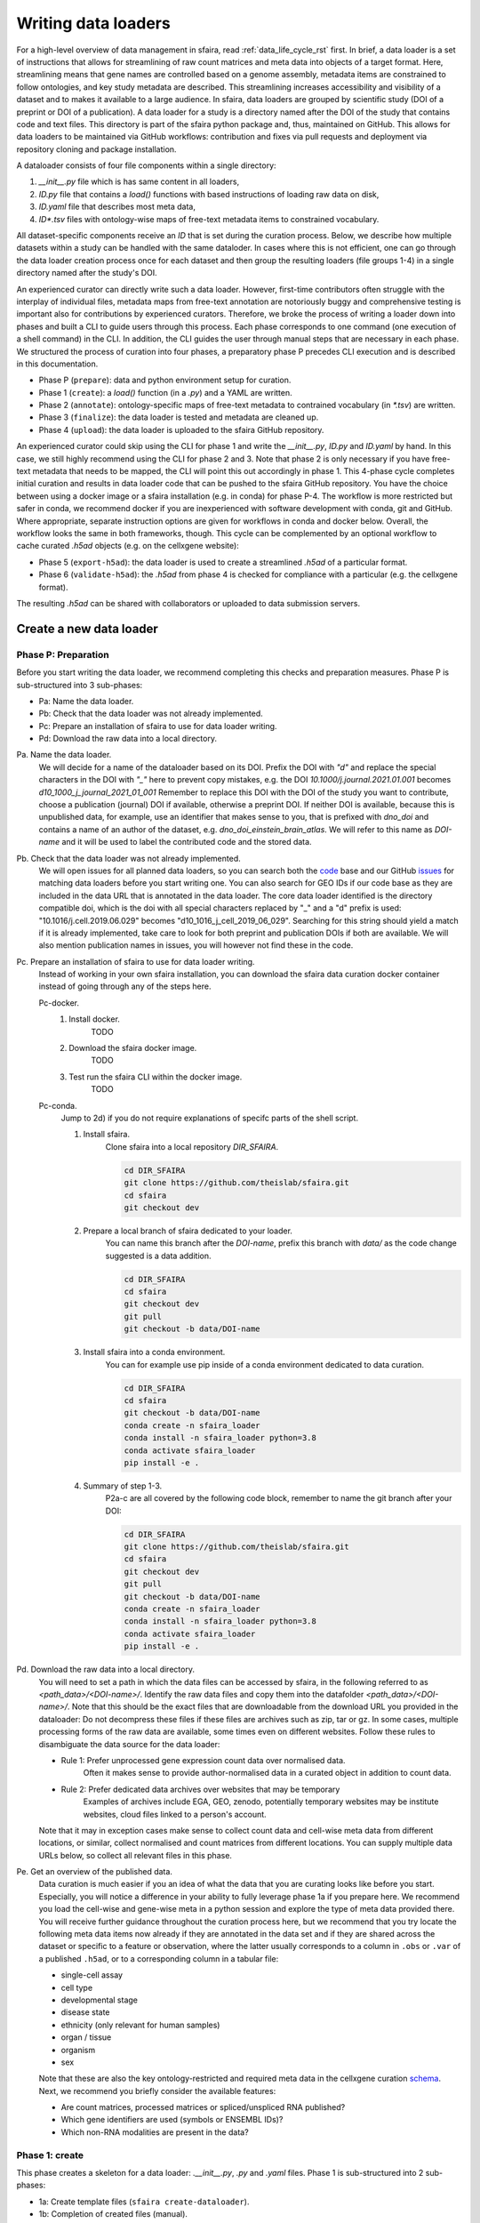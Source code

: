 .. _adding_data_rst:

Writing data loaders
=====================

For a high-level overview of data management in sfaira, read :ref:`data_life_cycle_rst` first.
In brief, a data loader is a set of instructions that allows for streamlining of raw count matrices
and meta data into objects of a target format.
Here, streamlining means that gene names are controlled based on a genome assembly,
metadata items are constrained to follow ontologies,
and key study metadata are described.
This streamlining increases accessibility and visibility of a dataset and to makes it available to a large audience.
In sfaira, data loaders are grouped by scientific study (DOI of a preprint or DOI of a publication).
A data loader for a study is a directory named after the DOI of the study that contains code and text files.
This directory is part of the sfaira python package and, thus, maintained on GitHub.
This allows for data loaders to be maintained via GitHub workflows: contribution and fixes via pull requests and
deployment via repository cloning and package installation.

A dataloader consists of four file components within a single directory:

1. `__init__.py` file which is has same content in all loaders,
2. `ID.py` file that contains a `load()` functions with based instructions of loading raw data on disk,
3. `ID.yaml` file that describes most meta data,
4. `ID*.tsv` files with ontology-wise maps of free-text metadata items to constrained vocabulary.

All dataset-specific components receive an `ID` that is set during the curation process.
Below, we describe how multiple datasets within a study can be handled with the same dataloder.
In cases where this is not efficient, one can go through the data loader creation process once for each dataset
and then group the resulting loaders (file groups 1-4) in a single directory named after the study's DOI.

An experienced curator can directly write such a data loader.
However, first-time contributors often struggle with the interplay of individual files,
metadata maps from free-text annotation are notoriously buggy
and comprehensive testing is important also for contributions by experienced curators.
Therefore, we broke the process of writing a loader down into phases
and built a CLI to guide users through this process.
Each phase corresponds to one command (one execution of a shell command) in the CLI.
In addition, the CLI guides the user through manual steps that are necessary in each phase.
We structured the process of curation into four phases,
a preparatory phase P precedes CLI execution and is described in this documentation.

- Phase P (``prepare``): data and python environment setup for curation.
- Phase 1 (``create``): a `load()` function (in a `.py`) and a YAML are written.
- Phase 2 (``annotate``): ontology-specific maps of free-text metadata to contrained vocabulary (in `*.tsv`) are written.
- Phase 3 (``finalize``): the data loader is tested and metadata are cleaned up.
- Phase 4 (``upload``): the data loader is uploaded to the sfaira GitHub repository.

An experienced curator could skip using the CLI for phase 1 and write the `__init__.py`, `ID.py` and `ID.yaml` by hand.
In this case, we still highly recommend using the CLI for phase 2 and 3.
Note that phase 2 is only necessary if you have free-text metadata that needs to be mapped,
the CLI will point this out accordingly in phase 1.
This 4-phase cycle completes initial curation and results in data loader code that can be pushed to the sfaira
GitHub repository.
You have the choice between using a docker image or a sfaira installation (e.g. in conda) for phase P-4.
The workflow is more restricted but safer in conda, we recommend docker if you are inexperienced with software
development with conda, git and GitHub.
Where appropriate, separate instruction options are given for workflows in conda and docker below.
Overall, the workflow looks the same in both frameworks, though.
This cycle can be complemented by an optional workflow to cache curated `.h5ad` objects (e.g. on the cellxgene website):

- Phase 5 (``export-h5ad``): the data loader is used to create a streamlined `.h5ad` of a particular format.
- Phase 6 (``validate-h5ad``): the `.h5ad` from phase 4 is checked for compliance with a particular (e.g. the cellxgene format).

The resulting `.h5ad` can be shared with collaborators or uploaded to data submission servers.

Create a new data loader
-------------------------

Phase P: Preparation
~~~~~~~~~~~~~~~~~~~~~

Before you start writing the data loader, we recommend completing this checks and preparation measures.
Phase P is sub-structured into 3 sub-phases:

* Pa: Name the data loader.
* Pb: Check that the data loader was not already implemented.
* Pc: Prepare an installation of sfaira to use for data loader writing.
* Pd: Download the raw data into a local directory.

Pa. Name the data loader.
    We will decide for a  name of the dataloader based on its DOI.
    Prefix the DOI with `"d"` and replace the special characters in the DOI with `"_"` here to prevent copy mistakes,
    e.g. the DOI `10.1000/j.journal.2021.01.001` becomes `d10_1000_j_journal_2021_01_001`
    Remember to replace this DOI with the DOI of the study you want to contribute, choose a publication (journal)
    DOI if available, otherwise a preprint DOI.
    If neither DOI is available, because this is unpublished data, for example, use an identifier that makes sense to
    you, that is prefixed with `dno_doi` and contains a name of an author of the dataset, e.g.
    `dno_doi_einstein_brain_atlas`.
    We will refer to this name as `DOI-name` and it will be used to label the contributed code and the stored data.

Pb. Check that the data loader was not already implemented.
    We will open issues for all planned data loaders, so you can search both the code_ base and our GitHub issues_ for
    matching data loaders before you start writing one.
    You can also search for GEO IDs if our code base as they are included in the data URL that is annotated in the data
    loader.
    The core data loader identified is the directory compatible doi,
    which is the doi with all special characters replaced by "_" and a "d" prefix is used:
    "10.1016/j.cell.2019.06.029" becomes "d10_1016_j_cell_2019_06_029".
    Searching for this string should yield a match if it is already implemented, take care to look for both
    preprint and publication DOIs if both are available.
    We will also mention publication names in issues, you will however not find these in the code.

Pc. Prepare an installation of sfaira to use for data loader writing.
    Instead of working in your own sfaira installation, you can download the sfaira data curation docker container
    instead of going through any of the steps here.

    Pc-docker.
        1. Install docker.
            TODO
        2. Download the sfaira docker image.
            TODO
        3. Test run the sfaira CLI within the docker image.
            TODO
    Pc-conda.
        Jump to 2d) if you do not require explanations of specifc parts of the shell script.

        1. Install sfaira.
            Clone sfaira into a local repository `DIR_SFAIRA`.

            .. code-block::

                cd DIR_SFAIRA
                git clone https://github.com/theislab/sfaira.git
                cd sfaira
                git checkout dev
            ..
        2. Prepare a local branch of sfaira dedicated to your loader.
            You can name this branch after the `DOI-name`, prefix this branch with `data/` as the code change suggested
            is a data addition.

            .. code-block::

                cd DIR_SFAIRA
                cd sfaira
                git checkout dev
                git pull
                git checkout -b data/DOI-name
            ..
        3. Install sfaira into a conda environment.
            You can for example use pip inside of a conda environment dedicated to data curation.

            .. code-block::

                cd DIR_SFAIRA
                cd sfaira
                git checkout -b data/DOI-name
                conda create -n sfaira_loader
                conda install -n sfaira_loader python=3.8
                conda activate sfaira_loader
                pip install -e .
            ..
        4. Summary of step 1-3.
            P2a-c are all covered by the following code block, remember to name the git branch after your DOI:

            .. code-block::

                cd DIR_SFAIRA
                git clone https://github.com/theislab/sfaira.git
                cd sfaira
                git checkout dev
                git pull
                git checkout -b data/DOI-name
                conda create -n sfaira_loader
                conda install -n sfaira_loader python=3.8
                conda activate sfaira_loader
                pip install -e .
            ..

Pd. Download the raw data into a local directory.
    You will need to set a path in which the data files can be accessed by sfaira, in the following referred to as
    `<path_data>/<DOI-name>/`.
    Identify the raw data files and copy them into the datafolder `<path_data>/<DOI-name>/`.
    Note that this should be the exact files that are downloadable from the download URL you provided in the dataloader:
    Do not decompress these files if these files are archives such as zip, tar or gz.
    In some cases, multiple processing forms of the raw data are available, some times even on different websites.
    Follow these rules to disambiguate the data source for the data loader:

    - Rule 1: Prefer unprocessed gene expression count data over normalised data.
        Often it makes sense to provide author-normalised data in a curated object in addition to count data.
    - Rule 2: Prefer dedicated data archives over websites that may be temporary
        Examples of archives include EGA, GEO, zenodo, potentially temporary websites may be institute websites,
        cloud files linked to a person's account.

    Note that it may in exception cases make sense to collect count data and cell-wise meta data from different
    locations, or similar, collect normalised and count matrices from different locations.
    You can supply multiple data URLs below, so collect all relevant files in this phase.

Pe. Get an overview of the published data.
    Data curation is much easier if you an idea of what the data that you are curating looks like before you start.
    Especially, you will notice a difference in your ability to fully leverage phase 1a if you prepare here.
    We recommend you load the cell-wise and gene-wise meta in a python session
    and explore the type of meta data provided there.
    You will receive further guidance throughout the curation process here,
    but we recommend that you try locate the following meta data items now already if they are annotated in the data set
    and if they are shared across the dataset or specific to a feature or observation,
    where the latter usually corresponds to a column in ``.obs`` or ``.var`` of a published ``.h5ad``,
    or to a corresponding column in a tabular file:

    - single-cell assay
    - cell type
    - developmental stage
    - disease state
    - ethnicity (only relevant for human samples)
    - organ / tissue
    - organism
    - sex

    Note that these are also the key ontology-restricted and required meta data in the cellxgene curation schema_.
    Next, we recommend you briefly consider the available features:

    - Are count matrices, processed matrices or spliced/unspliced RNA published?
    - Which gene identifiers are used (symbols or ENSEMBL IDs)?
    - Which non-RNA modalities are present in the data?

.. _code: https://github.com/theislab/sfaira/tree/dev/sfaira/data/dataloaders/loaders
.. _issues: https://github.com/theislab/sfaira/issues
.. _schema: https://github.com/chanzuckerberg/single-cell-curation/blob/main/schema/2.0.0/schema.md

Phase 1: create
~~~~~~~~~~~~~~~~

This phase creates a skeleton for a data loader: `.__init__.py`, `.py` and `.yaml` files.
Phase 1 is sub-structured into 2 sub-phases:

* 1a: Create template files (``sfaira create-dataloader``).
* 1b: Completion of created files (manual).


1a. Create template files.
    When creating a dataloader with ``sfaira create-dataloader`` dataloader specific attributes such as organ, organism
    and many more are prompted for.
    We provide a description of all meta data items at the bottom of this page,
    note that these metadata underly specific formattig and ontology constraints described below.
    If the requested information is not available simply hit enter to skip the entry.
    Note that some meta data items are always defined per data set, e.g. a DOI,
    whereas other meta data items may or may not be the same for all cells in a data set.
    For example, an entire organ may belong to one disease condition or one organ, or may consist of a pool of multiple
    samples that cover multiple values of the given metadata item.
    The questionaire and YAML are set up to guide you through finding the best fit.
    Note that annotating dataset-wide is preferable where possible as it results in briefer curation code.
    The CLI decides on an `ID` of this dataset within the loader that you are writing, this will be used to label
    all files associated with the current dataset.
    The CLI tells you how to continue from here, phase 1b) is always necessary, phase 2) is case-dependent and mistakes
    in naming the data folder in phase Pd) are flagged here.
    As indicated at appropriate places by the CLI, some meta data are ontology constrained.
    You should input symbols, ie. readable words and not IDs in these places.
    For example, the `.yaml` entry ``organ`` could be "lung", which is a symbol in the UBERON ontology,
    whereas ``organ_obs_key`` could be any string pointing to a column in the ``.obs`` in the ``anndata`` instance
    that is output by ``load()``, where the elements of the column are then mapped to UBERON terms in phase 2.

    1a-docker.
        .. code-block::

            sfaira create-dataloader
        ..
    1a-conda.
        In the following command, replace `DATA_DIR` with the path `<path_data>/` you used above.
        You can optionally supply `--path-loader` to `create-dataloader` to change the location of the created data loader
        to an arbitrary directory other than the internal collection of sfaira in `./sfaira/data/dataloaders/loaders/`.
        Note: Use the default location if you want to commit and push changes from this sfaira clone.

        .. code-block::

            sfaira create-dataloader --path-data DATA_DIR
        ..
1b. Manual completion of created files (manual).
    1. Correct the `.yaml` file.
        Correct errors in `<path_loader>/<DOI-name>/ID.yaml` file and add
        further attributes you may have forgotten in step 2.
        See :ref:`sec-multiple-files` for short-cuts if you have multiple data sets.
        This step is can be skipped if there are the `.yaml` is complete after phase 1a).
        Note on lists and dictionaries in the yaml file format:
        Some times, you need to write a list in yaml, e.g. because you have multiple data URLs.
        A list looks as follows:
        .. code-block::

                # Single URL:
                download_url_data: "URL1"
                # Two URLs:
                download_url_data:
                    - "URL1"
                    - "URL2"
        ..
        As suggested in this example, do not use lists of length 1.
        In contrast, you may need to map a specific ``sample_fns`` to a meta data in multi file loaders:
        .. code-block::

                sample_fns:
                    - "FN1"
                    - "FN2"
                [...]
                assay_sc:
                    FN1: 10x 3' v2
                    FN2: 10x 3' v3
        ..
        Take particular care with the usage of quotes and ":" when using maps as outlined in this example.
    2. Complete the load function.
        Complete the ``load()`` function in `<path_loader>/<DOI-name>/ID.py`.
        If you need to read compressed files directly from python, consider our guide :ref:`reading-compressed-files`.
        If you need to read R files directly from python, consider our guide :ref:`reading-r-files`.

Phase 2: annotate
~~~~~~~~~~~~~~~~~~~

This phase creates annotation map files: `.tsv`.
The metadata items that require annotation maps all non-empty entries that end on `*obs_key` under
`dataset_or_observation_wise` in the `.yaml` which are subject to an ontology :ref:`field-descriptions:`.
One file is created per such metadata `ITEM`, the corresponding file is `<path_loader>/<DOI-name>/<ID>_<ITEM>.tsv`
This means that a variable number of such files is created and dependending on the scenario, even no such files may
be necessary:
Phase 2 can be entirely skipped if no annotation maps are necessary, this is indicated by the CLI at the end of phase 1a.
Phase 2 is sub-structured into 2 sub-phases:

* 2a: Create metadata annotation files (``sfaira annotate-dataloader``).
* 2b: Completion of annotation (manual).

2a. Create metadata annotation files (``sfaira annotate-dataloader``).
    This creates `<path_loader>/<DOI-name>/ID*.tsv` files with meta data map suggestions for each meta data item that
    requires such maps.
    Note: You can identify the loader via ``--doi`` with the main DOI (ie. journal > preprint if both are defined)
    or with the DOI-based data loader name defined by sfaira,
    ie. ``<DOI-name>`` in ``<path_loader>/<DOI-name>``, which is either ``d10_*`` or ``dno_doi_*``.

    2a-docker.
        In the following command, replace `DOI` with the DOI of your data loader.

        .. code-block::

            sfaira annotate-dataloader --doi DOI
        ..
    2a-conda.
        In the following command, replace `DATA_DIR` with the path `<path_data>/` you used above and replace `DOI` with the
        DOI of your data loader.
        You can optionally supply `--path-loader` to `create-dataloader` if the data loader is not in the internal
        collection of sfaira in `./sfaira/data/dataloaders/loaders/`.

        .. code-block::

            sfaira annotate-dataloader --doi DOI --path_data DATA_DIR
        ..
2b. Completion of annotation (manual).
    Each `<path_loader>/<DOI-name>/ID*.tsv` file contains two columns with one row for each unique free-text meta data
    item, e.g. each cell type label.

    - The first column is labeled "source" and contains free-text identifiers.
    - The second column is labeled "target" and contains suggestions for matching the symbols from the corresponding ontology.

    The suggestions are based on multiple search criteria, mostly on similarity of the free-text token to tokes in the
    ontology.
    Suggested tokens are separated by ":" in the target column,
    for each token, the same number of suggestions is supplied.
    We use different search strategies on each token and separate the output by strategy by ":||:".
    You might notice that one strategy works well for a particular `ID*.tsv` and focus your attention on that group.
    It is now up to you to manually mitigate the suggestions in the "target" column of each `.tsv` file,
    for example in a text editor.
    Depending on the ontology and on the accuracy of the free-text annotation, these suggestions may be more or
    less helpful.
    The worst case is that you need to go to search engine of the ontology at hand for each entry to check for matches.
    The best case is that you know the ontology well enough to choose from the suggestions,
    assuming that the best match is in the suggestions.
    Reality lies somewhere in the middle of the two, do not be too conservative with looking items up online.
    We suggest to use the ontology search engine on the OLS_ web-interface for your manual queries.
    For each meta data item, the correspond ontology is listed in the detailed meta data description
    :ref:`field-descriptions`.
    Make sure to read our notes on cell type curation :ref:`celltype-annotation`.

    Note 1: If you compare these `ID*.tsv` to `tsv` files from published data loaders,
    you will notice that published ones contain a third column.
    This column is automatically added in phase 3 if the second column was correctly filled here.

    Note 2: The two columns in the `ID*.tsv` are separated by a tab-separator ("\\t"),
    make sure to not accidentally delete this token.
    If you accidentally replace it with `" "`, you will receive errors in phase 3, so do a visual check after finishing
    your work on each `ID*.tsv` file.

    Note 3: Perfect matches are filled wihtout further suggestions,
    you can often directly leave these rows as they are after a brief sanity check.

.. _OLS:https://www.ebi.ac.uk/ols/ontologies/cl

Phase 3: finalize
~~~~~~~~~~~~~~~~~~~~

3a. Clean and test data loader.
    This command will test data loading and will format the metadata maps in `ID*.tsv` files from phase 2b).
    If this command passes without further change requests, the data loader is finished and ready for phase 4.
    Note: You can identify the loader via ``--doi`` with the main DOI (ie. journal > preprint if both are defined)
    or with the DOI-based data loader name defined by sfaira,
    ie. ``<DOI-name>`` in ``<path_loader>/<DOI-name>``, which is either ``d10_*`` or ``dno_doi_*``.

    3a-docker.
        In the following command, replace `DOI` with the DOI of your data loader.

        .. code-block::

            sfaira finalize-dataloader --doi DOI
        ..
    3a-conda.
        In the following command, replace `DATA_DIR` with the path `<path_data>/` you used above and replace `DOI` with the
        DOI of your data loader.
        You can optionally supply `--path-loader` to `create-dataloader` if the data loader is not in the internal
        collection of sfaira in `./sfaira/data/dataloaders/loaders/`.
        Once this command passes, it will give you a message you can use in phase 4 to document this test on the pull
        request.

        .. code-block::

            sfaira finalize-dataloader --doi DOI --path_data DATA_DIR
        ..


Phase 4: publish
~~~~~~~~~~~~~~~~~

You will need to authenticate with GitHub during this phase.
You can push the code from with the sfaira docker with a single command or you can use `git` directly:

4a. Push data loader to the public sfaira repository.
    You will test the loader one last time, this test will not throw errors if you have not introduced changes since
    phase 3.
    Note: You can identify the loader via ``--doi`` with the main DOI (ie. journal > preprint if both are defined)
    or with the DOI-based data loader name defined by sfaira,
    ie. ``<DOI-name>`` in ``<path_loader>/<DOI-name>``, which is either ``d10_*`` or ``dno_doi_*``.

    4a-docker.
        If you are writing a data loader from within the sfaira data curation docker, you can run phase 4 with a single
        command.
        In the following command, replace `DOI` with the DOI of your data loader.

        .. code-block::

            sfaira test-dataloader --doi DOI
            sfaira publish-dataloader
        ..
    4a-git.
        You can contribute the data loader to public sfaira as code through a pull request.
        Note that you can also just keep the data loader in your local installation if you do not want to make it
        public.
        In the following command, replace `DATA_DIR` with the path `<path_data>/` you used above and replace `DOI` with
        the DOI of your data loader.
        If you have not modified any aspects of the data loader since phase 3, you can skip ``sfaira test-dataloader``
        below.
        Note: the CLI will ask you to copy a data loader testing summary into the pull request at the end of the output
        generated by ``finalize-dataloader``.

        .. code-block::

            sfaira test-dataloader --doi DOI --path_data DATA_DIR
            cd DIR_SFAIRA
            cd sfaira
            git add *
            git commit -m "Completed data loader."
            git push TODO put full line for branch creation here.
        ..

Phase 5: export-h5ad
~~~~~~~~~~~~~~~~~~~~~

Phase 5 and 6 are optional, see also introduction paragraphs on this documentation page.

5a. Export `.h5ads`'s.
    Write streamlined dataset(s) corresponding to data loader into (an) `.h5ad` file(s) according to a specific set of
    rules (a schema).
    Note: You can identify the loader via ``--doi`` with the main DOI (ie. journal > preprint if both are defined)
    or with the DOI-based data loader name defined by sfaira,
    ie. ``<DOI-name>`` in ``<path_loader>/<DOI-name>``, which is either ``d10_*`` or ``dno_doi_*``.

    .. code-block::

        sfaira export-h5ad --doi --schema --path-out --path_data [--path_loader]
    ..

Phase 6: validate-h5ad
~~~~~~~~~~~~~~~~~~~~~~~

Phase 5 and 6 are optional, see also introduction paragraphs on this documentation page.

6a. Validate format of `.h5ad` according to a specific set of rules (a schema).
    .. code-block::

        sfaira validate-h5ad --h5ad --schema
    ..



Advanced topics
----------------

.. _sec-multiple-files:
Loading multiple files of similar structure
~~~~~~~~~~~~~~~~~~~~~~~~~~~~~~~~~~~~~~~~~~~

Only one loader has to be written for each set of files that are similarly structured which belong to one DOI.
`sample_fns` in `dataset_structure` in the `.yaml` indicates the presence of these files.
The identifiers listed there do not have to be the full file names.
They are received by `load()`  as the argument `sample_fn` and can then be used in custom code in `load()` to load
the correct file.
This allows sharing code across these files in `load()`.
If these files share all meta data in the `.yaml`, you do not have to change anything else here.
If a some meta data items are file specific, you can further subdefine them under the keys in this `.yaml` via their
identifiers stated here.
In the following example, we show how this formalism can be used to identify one file declared as "A" as a healthy
lung sample and another file "B" as a healthy pancreas sample.

.. code-block:: python

    dataset_structure:
        dataset_index: 1
        sample_fns:
            - "A"
            - "B"
    dataset_wise:
        # ... part of yaml omitted ...
    dataset_or_observation_wise:
        # ... part of yaml omitted
        healthy: True
        healthy_obs_key:
        individual:
        individual_obs_key:
        organ:
            A: "lung"
            B: "pancreas"
        organ_obs_key:
        # part of yaml omitted ...
..

Note that not all meta data items have to subdefined into "A" and "B" but only the ones with differing values!
The corresponding `load` function would be:

.. code-block:: python

    def load(data_dir, sample_fn, fn=None) -> anndata.AnnData:
        # The following reads either my_file_A.h5ad or my_file_B.h5ad which correspond to A and B in the yaml.
        fn = os.path.join(data_dir, f"my_file_{sample_fn}.h5ad")
        adata = anndata.read(fn)
        return adata
..

.. _sec-meta-studies:
Loaders for meta studies or atlases
~~~~~~~~~~~~~~~~~~~~~~~~~~~~~~~~~~~~~

Meta studies are studies on published gene expression data.
Often, multiple previous studies are combined or meta data annotation is changed.
Data sets from such meta studies can be added to sfaira just as primary data can be added,
we ask for theses studies to be identified through the meta data attribute `primary_data`
to allow sfaira users to avoid duplicate cells in data universe partitions.

Let's consider an example case:
Study ``A`` published 2 data sets ``A1`` and ``A2``.
Study ``B`` published 1 data set ``B1``.
Data loaders for ``A`` and ``B`` can label as ``primary_data: True``.
Now, study ``C`` published 1 data set ``C1`` that consists of ``A2`` and ``B1``.
We can write a data loaders for ``C`` and label it as ``primary_data: False``.
Moreover, when conducting the study ``C``, we could even base our analyses directly on the data loaders of ``A2`` and
``B1`` to make the data analysis pipeline more reproducible.

.. _sec-celltype-annotation:
Curating cell type annotation
~~~~~~~~~~~~~~~~~~~~~~~~~~~~~~

Common challenges in cell type curation include the following:

1. An free-text label is used that is not well captured by the automated search.
    Often, these are abbreviations are synonyms that can be mapped to the ontology after looking these terms up online
    or in the manuscript corresponding to the data loader.
    Indeed, it is good practice to manually verify non-trivial cell type label maps with a quick contextualization in
    manuscript figures or text.
    As for all other ontology-constrained meta data, EBI OLS maintains a great interface to the ontology under CL_.
2. The free-text labels contain nested annotation.
    For example, a low-resolution cluster may be annotated as "T cell" in one data set, while other data sets within the
    same study have more specific T cell labels.
    Simply map each of these labels to their best fit ontology name, you do not need to mitigate differential
    granularity.
3. The free-text labels contain cellular phenotypes that map badly to the ontology.
    A common example would be "cycling cells".
    In some tissues, these phenotypes can be related to specific cell types through knowledge on the phenotypes of the
    cell types that occur in that tissue.
    If this is not possible or you do not know the tissue well enough,
    you can leave the cell type as "UNKNOWN" and future curators may improve this annotaiton.
    In cases such as "cycling T cell", you may just resort to the parent label "T cell" unless you have reason to
    believe that "cycling" identifies a specific T cell subset here.
4. The free-text labels are more fine-grained than the ontology.
    A common example would be the addition of marker gene expression to cell cluster labels that are grouped under the
    same ontology identifier.
    Some times, these marker genes can be mapped to a child node of the ontology identifier.
    However, often these indicate cell state variation or other, not fully attributed, variation and do not need to be
    accounted for in this cell type curation step.
    These are often among the hardest cell type curation problems, keep in mind that you want to find a reasonable
    translation of the existing curation, you may be limited by the ontology or by the data reported by the authors,
    so keep an eye on the overall effort that you spend on optimizing these label maps.
5. A new cell type in annotated in free-text but is not available in the ontology yet.
    This is most likely only a problem for a limited period of time in which the ontology works on adding this element.
    Chose the best match from the ontology and leave an issue on the sfaira GitHub describing the missing cell type.
    We can then later update this data loader once the ontology is updated.

Multi-modal data
~~~~~~~~~~~~~~~~~
Multi-modal can be represented in the sfaira curation schema,
here we briefly outline what modalities are supported and how they are accounted for.
You can use any combination of orthogonal meta data, e.g. organ and disease annotation, with multi-modal measurements.

- RNA:
    RNA is the standard modality in sfaira, unless otherwise specified, all information in this document is centered
    around RNA data.
- ATAC:
    We support scATAC-seq and joint scRNA+ATAC-seq (multiome) data.
    In both cases, the ATAC data is commonly represented as a UMI count matrix of the dimensions
    ``(observations x peaks)``.
    Here, peaks are defined by a peak calling algorithm as part of the read processing pipeline upstream of sfaira.
    Peak counts can be deposited in the core data matrices managed in sfaira.
    The corresponding feature meta data can be set such that they allow differentiation of RNA and peak features.
    These features are documented :ref:`dataset-or-feature-wise` and :ref:`feature-wise`.
- protein quantification through antibody quantification:
    We support CITE-seq and spatial molecular profiling assays with protein quantification read-outs.
    In these cases, the protein data can be represented as a gene expression matrix of the dimensions
    ``(observations x proteins)``.
    In the case of oligo-nucleotide-tagged antibody quantification, e.g. in CITE-seq, this can also be an UMI matrix.
    The corresponding feature meta data can be set such that they allow differentiation of RNA and protein features.
    These features are documented :ref:`dataset-or-feature-wise` and :ref:`feature-wise`.
- spatial:
    A couple of single-cell and spot-based assays have spatial coordinates associated with molecular profiles.
    We use relative coordinates of observations in a batch as ``(x, y, z)`` tuples to characterize the spatial
    information.
    Note that spatial proximity graphs and similar spatial analyses are down-stream analyses on these coordinates.
    This features are documented :ref:`feature-wise`.
- spliced, unspliced transcript and velocities:
    We support gene expression matrices on the level of spliced and unspliced transcript
    and the common processed format of a RNA velocity matrix.
    Note that the velocity matrix depends on the inference procedure.
    These matrices share ``.var`` annotation with the core RNA data matrix
    and can, therefore, be supplemented as further layeres in the ``AnnData`` object without further effort.
    This features is documented :ref:`data-matrices`.
- V(D)J in TCR and BCR reconstructions:
    V(D)J data is collected in parallel to RNA data in a couple of single-cell assays.
    We use key meta data defined by the AIRR_ consortium to characterize the reconstructed V(D)J genes,
    which are all direct outputs of V(D)J alignment pipelines and are are stored in ``.obs``.
    This features are documented :ref:`feature-wise`.

.. _sec-reading-compressed-files:
Reading compressed files
~~~~~~~~~~~~~~~~~~~~~~~~~

This is a collection of code snippets that can be used in tha ``load()`` function to read compressed download files.
See also the anndata_ and scanpy_ IO documentation.

- Read a .gz compressed .mtx (.mtx.gz):
    Note that this often occurs in cellranger output for which their is a scanpy load function that
    applies to data of the following structure ``./PREFIX_matrix.mtx.gz``, ``./PREFIX_barcodes.tsv.gz``, and
    ``./PREFIX_features.mtx.gz``. This can be read as:

.. code-block:: python

    import scanpy
    adata = scanpy.read_10x_mtx("./", prefix="PREFIX_")
..
- Read from within a .gz archive (.gz):
    Note: this requires temporary files, so avoid if read_function can read directly from .gz.

.. code-block:: python

    import gzip
    from tempfile import TemporaryDirectory
    import shutil
    # Insert the file type as a string here so that read_function recognizes the decompressed file:
    uncompressed_file_type = ""
    with TemporaryDirectory() as tmpdir:
        tmppth = tmpdir + f"/decompressed.{uncompressed_file_type}"
        with gzip.open(fn, "rb") as input_f, open(tmppth, "wb") as output_f:
            shutil.copyfileobj(input_f, output_f)
        x = read_function(tmppth)
..

- Read from within a .tar archive (.tar.gz):
    It is often useful to decompress the tar archive once manually to understand its internal directory structure.
    Let's assume you are interested in a file ``fn_target`` within a tar archive ``fn_tar``,
    i.e. after decompressing the tar the director is ``<fn_tar>/<fn_target>``.

.. code-block:: python

    import pandas
    import tarfile
    with tarfile.open(fn_tar) as tar:
        # Access files in archive with tar.extractfile(fn_target), e.g.
        tab = pandas.read_csv(tar.extractfile(sample_fn))
..

.. _anndata: https://anndata.readthedocs.io/en/latest/api.html#reading
.. _scanpy: https://scanpy.readthedocs.io/en/stable/api.html#reading

.. _sec-reading-r-files:
Reading R files
~~~~~~~~~~~~~~~~

Some studies deposit single-cell data in R language files, e.g. ``.rdata``, ``.Rds`` or Seurat objects.
These objects can be read with python functions in sfaira using anndata2ri and rpy2.
These modules allow you to run R code from within this python code:

.. code-block:: python

    def load(data_dir, **kwargs):
        import anndata2ri
        from rpy2.robjects import r

        fn = os.path.join(data_dir, "SOME_FILE.rdata")
        anndata2ri.activate()
        adata = r(
            f"library(Seurat)\n"
            f"load('{fn}')\n"
            f"new_obj = CreateSeuratObject(counts = tissue@raw.data)\n"
            f"new_obj@meta.data = tissue@meta.data\n"
            f"as.SingleCellExperiment(new_obj)\n"
        )
        return adata
..


Loading third party annotation
~~~~~~~~~~~~~~~~~~~~~~~~~~~~~~~

In some cases, the data set in question is already in the sfaira zoo but there is alternative (third party), cell-wise
annotation of the data.
This could be different cell type annotation for example.
The underlying data (count matrix and variable names) stay the same in these cases, and often, even some cell-wise
meta data are kept and only some are added or replaced.
Therefore, these cases do not require an additional `load()` function.
Instead, you can contribute `load_annotation_*()` functions into the `.py` file of the corresponding study.
You can chose an arbitrary suffix for the function but ideally one that identifies the source of this additional
annotation in a human readable manner at least to someone who is familiar with this data set.
Second you need to add this function into the dictionary `LOAD_ANNOTATION` in the `.py` file, with the suffix as a key.
If this dictionary does not exist yet, you need to add it into the `.py` file with this function as its sole entry.
Here an example of a `.py` file with additional annotation:

.. code-block:: python

    def load(data_dir, sample_fn, **kwargs):
        pass

    def load_annotation_meta_study_x(data_dir, sample_fn, **kwargs):
        # Read a tabular file indexed with the observation names used in the adata used in load().
        pass

    def load_annotation_meta_study_y(data_dir, sample_fn, **kwargs):
        # Read a tabular file indexed with the observation names used in the adata used in load().
        pass

    LOAD_ANNOTATION = {
        "meta_study_x": load_annotation_meta_study_x,
        "meta_study_y": load_annotation_meta_study_y,
    }

..

The table returned by `load_annotation_meta_study_x` needs to be indexed with the observation names used in `.adata`,
the object generated in `load()`.
If `load_annotation_meta_study_x` contains a subset of the observations defined in `load()`,
and this alternative annotation is chosen,
`.adata` is subsetted to these observations during loading.

You can also add functions in the `.py` file in the same DOI-based module in sfaira_extensions if you want to keep this
additional annotation private.
For this to work with a public data loader, you need nothing more than the `.py` file with this `load_annotation_*()`
function and the `LOAD_ANNOTATION` of these private functions in sfaira_extensions.

To access additional annotation during loading, use the setter functions `additional_annotation_key` on an instance of
either `Dataset`, `DatasetGroup` or `DatasetSuperGroup` to define data sets
for which you want to load additional annotation and which additional you want to load for these.
See also the docstrings of these functions for further details on how these can be set.

Required metadata
~~~~~~~~~~~~~~~~~~

The CLI will flag any required meta data that is missing.
Note that you can use the CLI under a specific schema,
e.g. the more lenient sfaira schema (default)
or the stricter cellxgene schema, by giving the arguent ``--schema cellxgene`` to ``finalize-dataloader`` or
``test-dataloader``.
Moreover, `.h5ad` files from phase 5 can be checked for match to a particular schema in phase 6.
In brief, the following meta data are required:

- ``dataset_structure``:
    - ``dataset_index``
    - ``sample_fns`` is required in multi-dataset loaders to define the number and identity of datasets.
- ``dataset_wise``:
    - ``author``
    - one DOI (i.e. either ``doi_journal`` or ``doi_preprint``)
    - ``download_url_data``
    - ``primary_data``
    - ``year``
- ``layers``:
    - ``layer_counts or layer_processed
- ``dataset_or_feature_wise``:
    - ``feature_type`` or ``feature_type_var_key``
- ``dataset_or_observation_wise``:
    Either the dataset-wide item or the corresponding ``_obs_key`` are required to submit a data loader to sfaira:

    - ``assay_sc``
    - ``organism``
    The following are encouraged in sfaira and required in the cellxgene schema:

    - ``assay_sc``
    - ``cell_type``
    - ``developmental_stage``
    - ``disease``
    - ``ethnicity``
    - ``organ``
    - ``organism``
    - ``sex``
- ``feature_wise``:
    None is required.
- ``feature_wise``:
    - ``feature_id_var_key`` or ``feature_symbol_var_key``
- ``meta``:
    - ``version``

.. _sec-field-descriptions:
Field descriptions
-------------------

We constrain meta data by ontologies where possible.
Meta data can either be dataset-wise, observation-wise or feature-wise.

.. _sec-dataset-structure:
Dataset structure
~~~~~~~~~~~~~~~~~~
Dataset structure meta data are in the section `dataset_structure` in the `.yaml` file.

- dataset_index [int]
    Numeric identifier of the first loader defined by this python file.
    Only relevant if multiple python files for one DOI generate loaders of the same name.
    In these cases, this numeric index can be used to distinguish them.
- sample_fns [list of strings]
    If there are multiple data files which can be covered by one `load()` function and `.yaml` file because they are
    structured similarly, these can identified here.
    See also section `Loading multiple files of similar structure`.
    You can simply hardcode a file name in the ``load()`` function and skip defining it here
    if you are writing a single file loader.

.. _sec-dataset-wise:
Dataset-wise
~~~~~~~~~~~~~
Dataset-wise meta data are in the section `dataset_wise` in the `.yaml` file.

- author [list of strings]
    List of author names of dataset (not of loader).
- doi [list of strings]
    DOIs associated with dataset.
    These can be preprints and journal publication DOIs.
- download_url_data [list of strings]
    Download links for data.
    Full URLs of all data files such as count matrices. Note that distinct observation-wise annotation files can be
    supplied in download_url_meta.
- download_url_meta [list of strings]
    Download links for observation-wise data.
    Full URLs of all observation-wise meta data files such as count matrices.
    This attribute is optional and not necessary ff observation-wise meta data is already in the files defined in
    `download_url_data`, e.g. often the case for .h5ad`.
- primary_data: If this is the first publication to report this gene expression data {True, False}.
    This is False if the study is a meta study that uses data that was previously published.
    This usually implies that one can also write a data loader for the data from the primary study.
    Usually, the data here contains new meta data or is combined with other data sets (e.g. in an "atlas"),
    Therefore, this data loader is different from a data laoder for the primary data.
    In sfaira, we maintain data loaders both for the corresponding primary and such meta data publications.
    See also the section on meta studies :ref:`meta-studies`.
- year: Year in which sample was first described [integer]
    Pre-print publication year.

.. _sec-data-matrices:
Data matrices
~~~~~~~~~~~~~~
A curated AnnData object may contain multiple data matrices:
raw and processed gene expression counts, or spliced and unspliced count data and velocity estimates, for example.
Minimally, you need to supply either of the matrices "counts" or "processed".
In the following, "*counts" refers to the INTEGER count of alignment events (e.g. transcripts for RNA).
In the following, "*processed" refers to any processing that modifies these counts, for example:
normalization, batch correction, ambient RNA correction.

- layer_counts: The total event counts per feature, e.g. UMIs that align to a gene. {'X', 'raw', or a .layers key}
- layer_processed: Processed complement of 'layer_counts'. {'X', 'raw', or a .layers key}
- layer_spliced_counts: The total spliced RNA counts per gene. {a .layers key}
- layer_spliced_processed: Processed complement of 'layer_spliced_counts'. {a .layers key}
- layer_unspliced_counts:  The total unspliced RNA counts per gene. {a .layers key}
- layer_unspliced_processed: Processed complement of 'layer_unspliced_counts'. {a .layers key}
- layer_velocity: The RNA velocity estimates per gene. {a .layers key}

.. _sec-dataset-or-feature-wise:
Dataset- or feature-wise
~~~~~~~~~~~~~~~~~~~~~~~~~~
These meta data may be defined across the entire dataset or per feature
and are in the section `dataset_or_feature_wise` in the `.yaml` file:
They can all be supplied as `NAME` or as `NAME_var_key`:
The former indicates that the entire data set has the value stated in the yaml.
The latter, `NAME_var_key`, indicates that there is a column in `adata.var` emitted by the `load()` function of the name
`NAME_var_key` which contains the annotation per feature for this meta data item.
Note that in both cases the value, or the column values, have to fulfill constraints imposed on the meta data item as

- feature_reference and feature_reference_var_key [string]
    The genome annotation release that was used to quantify the features presented here,
    e.g. "Homo_sapiens.GRCh38.105".
    You can find all ENSEMBL gtf files on the ensembl_ ftp server.
    Here, you ll find a summary of the gtf files by release, e.g. for 105_.
    You will find a list across organisms for this release, the target release name is the name of the gtf files that
    ends on ``.RELEASE.gtf.gz`` under the corresponding organism.
    For homo_sapiens_ and release 105, this yields the following reference name "Homo_sapiens.GRCh38.105".
- feature_type and feature_type_var_key {"rna", "protein", "peak"}
    The type of a feature:

    - "rna": gene expression quantification on the level of RNA
        e.g. from scRNA-seq or spatial RNA capture experiments
    - "protein": gene expression quantification on the level of proteins
        e.g. via antibody counts in CITE-seq or spatial protocols
    - "peak": chromatin accessibility by peak
        e.g. from scATAC-seq

.. _ensembl: http://ftp.ensembl.org/pub/
.. _105: http://ftp.ensembl.org/pub/release-105/gtf/
.. _homo_sapiens: http://ftp.ensembl.org/pub/release-105/gtf/homo_sapiens/

.. _sec-dataset-or-observation-wise:
Dataset- or observation-wise
~~~~~~~~~~~~~~~~~~~~~~~~~~~~~
These meta data may be defined across the entire dataset or per observation
and are in the section `dataset_or_observation_wise` in the `.yaml` file:
They can all be supplied as `NAME` or as `NAME_obs_key`:
The former indicates that the entire data set has the value stated in the yaml.
The latter, `NAME_obs_key`, indicates that there is a column in `adata.obs` emitted by the `load()` function of the name
`NAME_obs_key` which contains the annotation per observation for this meta data item.
Note that in both cases the value, or the column values, have to fulfill constraints imposed on the meta data item as
outlined below.

- assay_sc and assay_sc_obs_key [ontology term]
    The EFO_ label corresponding to single-cell assay of the sample.
    The corresponding subset of EFO_SUBSET_ is the set of child nodes of "single cell library construction"
    (EFO:0010183).
- assay_differentiation and assay_differentiation_obs_key [string]
    Try to provide a base differentiation protocol (eg. "Lancaster, 2014") as well as any amendments to the original
    protocol.
- assay_type_differentiation and assay_type_differentiation_obs_key {"guided", "unguided"}
    For cell-culture samples: Whether a guided (patterned) differentiation protocol was used in the experiment.
- bio_sample and bio_sample_obs_key [string]
    Column name in `adata.obs` emitted by the `load()` function which reflects biologically distinct samples, either
    different in condition or biological replicates, as a categorical variable.
    The values of this column are not constrained and can be arbitrary identifiers of observation groups.
    You can concatenate multiple columns to build more fine grained observation groupings by concatenating the column
    keys with `*` in this string, e.g. `patient*treatment` to get one `bio_sample` for each patient and treatment.
    Note that the notion of biologically distinct sample is slightly subjective, we allow this element to allow
    researchers to distinguish technical and biological replicates within one study for example.
    See also the meta data items `individual` and `tech_sample`.
- cell_line and cell_line_obs_key [ontology term]
    Cell line name from the cellosaurus_ cell line database.
- cell_type and cell_type_obs_key [ontology term]
    Cell type name from the Cell Ontology CL_ database.
    Note that sometimes, original (free-text) cell type annotation is provided at different granularities.
    We recommend choosing the most fine-grained annotation here so that future re-annotation of the cell types in this
    loader is easier.
    You may choose to compromise the potential for re-annotation of the data loader with the size of the mapping `.tsv`
    that is generated during annotation:
    This file has one row for free text label and may be undesirably large in some cases, which reduces accessibilty of
    the data loader code for future curators, thus presenting a trade-off.
    See also the section on cell type annotation :ref:`celltype-annotation`.
- developmental_stage and developmental_stage_obs_key [ontology term]
    Developmental stage (age) of individual sampled.
    Choose from HSAPDV_ for human
    or from MMUSDEV_ for mouse.
- disease and disease_obs_key [ontology term]
    Choose from MONDO_.
- ethnicity and ethnicity_obs_key [ontology term]
    Choose from HANCESTRO_.
- gm and gm_obs_key [string]
    Genetic modification. E.g. identify gene knock-outs or over-expression as a boolean indicator per cell or as
    guide RNA counts in approaches like CROP-seq or PERTURB-seq.
- individual and individual_obs_key [string]
    Column name in `adata.obs` emitted by the `load()` function which reflects the indvidual sampled as a categorical
    variable.
    The values of this column are not constrained and can be arbitrary identifiers of observation groups.
    You can concatenate multiple columns to build more fine grained observation groupings by concatenating the column
    keys with `*` in this string, e.g. `group1*group2` to get one `individual` for each group1 and group2 entry.
    Note that the notion of individuals is slightly mal-defined in some cases, we allow this element to allow
    researchers to distinguish sample groups that originate from biological material with distinct genotypes.
    See also the meta data items `individual` and `tech_sample`.
- organ and organ_obs_key [ontology term]
    The UBERON_ label of the sample.
    This meta data item ontology is for tissue or organ identifiers from UBERON.
- organism and organism_obs_key. [ontology term]
    The NCBItaxon_ label of the main organism sampled here.
    For a data matrix of an infection sample aligned against a human and virus joint reference genome,
    this would "Homo sapiens" as it is the "main organism" in this case.
    For example, "Homo sapiens" or "Mus musculus".
    See also the documentation of feature_reference to see which orgainsms are supported.
- primary_data [bool]
    Whether contains cells that were measured in this study (ie this is not a meta study on published data).
- sample_source and sample_source_obs_key. {"primary_tissue", "2d_culture", "3d_culture", "tumor"}
    Which cellular system the sample was derived from.
- sex and sex_obs_key. Sex of individual sampled. [ontology term]
    The PATO_ label corresponding to sex of the sample.
    The corresponding subset of PATO_SUBSET_ is the set of child nodes of "phenotypic sex" (PATO:0001894).
- source_doi and source_doi_obs_key [string]
    If this dataset is not primary data, you can supply the source of the analyzed data as a DOI per dataset or per cell
    in this meta data item.
    The value of this metadata item (or the entries in the corresponding ``.obs`` column) needs to be a DOI
- state_exact and state_exact_obs_key [string]
    Free text description of condition.
    If you give treatment concentrations, intervals or similar measurements use square brackets around the quantity
    and use units: `[1g]`
- tech_sample and tech_sample_obs_key [string]
    Column name in `adata.obs` emitted by the `load()` function which reflects technically distinct samples, either
    different in condition or technical replicates, as a categorical variable.
    Any data batch is a `tech_sample`.
    The values of this column are not constrained and can be arbitrary identifiers of observation groups.
    You can concatenate multiple columns to build more fine grained observation groupings by concatenating the column
    keys with `*` in this string, e.g. `patient*treatment*protocol` to get one `tech_sample` for each patient, treatment
    and measurement protocol.
    See also the meta data items `individual` and `tech_sample`.
- treatment and treatment_obs_key [string]
    Treatment of sample, e.g. compound names in stimulation experiments.

.. _sec-feature-wise:
Feature-wise
~~~~~~~~~~~~~
These meta data are always defined per feature and are in the section `feature_wise` in the `.yaml` file:

- feature_id_var_key [string]
    Name of the column in `adata.var` emitted by the `load()` which contains ENSEMBL gene IDs.
    This can also be "index" if the ENSEMBL gene names are in the index of the `adata.var` data frame.
    Note that you do not have to map IDs to a specific annotation release but can keep them in their original form.
    If available, IDs are preferred over symbols.
- feature_symbol_var_key [string]
    Name of the column in `adata.var` emitted by the `load()` which contains gene symbol:
    HGNC for human and MGI for mouse.
    This can also be "index" if the gene symbol are in the index of the `adata.var` data frame.
    Note that you do not have to map symbols to a specific annotation release but can keep them in their original form.

.. _sec-observation-wise:
Observation-wise
~~~~~~~~~~~~~~~~~
These meta data are always defined per observation and are in the section `observation_wise` in the `.yaml` file:

The following items are only relevant for spatially resolved data, e.g. spot transcriptomics or MERFISH:

- spatial_x_coord, spatial_y_coord, spatial_z_coord  [string]
    Spatial coordinates (numeric) of observations.
    Most commonly, the centre of a segment or of a spot is indicated here.
    For 2D data, a z-coordinate is not relevant and can be skipped.

The following items are only relevant for V(D)J reconstruction data, e.g. TCR or BCR sequencing in single cells.
These meta data items are described in the AIRR_ project, search the this link for the element in question without
the prefixed "vdj\_".
These 10 meta data items describe chains (or loci).
In accordance with the corresponding scirpy defaults_, we allow for up to two loci per cell.
In T cells, this correspond to two VJ loci (TRA) and two VDJ loci (TRB).
You can set the prefix of the column of each of the four loci below.
In total, these 10+4 meta data queries in sfaira describe 4*10 columns in ``.obs`` after ``.load()``.
Note that for this to work, you need to stick to the naming convention ``PREFIX_SUFFIX``.
We recommend that you use ``scirpy.io`` functions for reading the VDJ data in your ``load()``
to use the default meta data keys suggested by the CLI and to guarantee that this naming convention is obeyed.

- vdj_vj_1_obs_key_prefix
    Prefix of key of columns corresponding to first VJ gene.
- vdj_vj_2_obs_key_prefix
    Prefix of key of columns corresponding to second VJ gene.
- vdj_vdj_1_obs_key_prefix
    Prefix of key of columns corresponding to first VDJ gene.
- vdj_vdj_2_obs_key_prefix
    Prefix of key of columns corresponding to second VDJ gene.
- vdj_c_call_obs_key_suffix
    Suffix of key of columns corresponding to C gene.
- vdj_consensus_count_obs_key_suffix
    Suffix of key of columns corresponding to number of reads contributing to consensus.
- vdj_d_call_obs_key_suffix
    Suffix of key of columns corresponding to D gene.
- vdj_duplicate_count_obs_key_suffix
    Suffix of key of columns corresponding to number of duplicate UMIs.
- vdj_j_call_obs_key_suffix
    Suffix of key of columns corresponding to J gene.
- vdj_junction_obs_key_suffix
    Suffix of key of columns corresponding to junction nt sequence.
- vdj_junction_aa_obs_key_suffix
    Suffix of key of columns corresponding to junction aa sequence.
- vdj_locus_obs_key_suffix
    Suffix of key of columns corresponding to gene locus,
    i.e IGH, IGK, or IGL for BCR data and TRA, TRB, TRD, or TRG for TCR data.
- vdj_productive_obs_key_suffix
    Suffix of key of columns corresponding to locus productivity:
    whether the V(D)J gene is productive.
- vdj_v_call_obs_key_suffix
    Suffix of key of columns corresponding to V gene.

Meta
~~~~~
These meta data contain information about the curation process and schema:

- version: [string]
    Version identifier of meta data scheme.

.. _AIRR: https://docs.airr-community.org/en/latest/datarep/rearrangements.html
.. _cellosaurus: https://web.expasy.org/cellosaurus/
.. _CL: https://www.ebi.ac.uk/ols/ontologies/cl
.. _EFO: https://www.ebi.ac.uk/ols/ontologies/efo
.. _EFO_SUBSET: https://www.ebi.ac.uk/ols/ontologies/efo/terms?iri=http%3A%2F%2Fwww.ebi.ac.uk%2Fefo%2FEFO_0010183&viewMode=All&siblings=false
.. _HANCESTRO: https://www.ebi.ac.uk/ols/ontologies/hancestro
.. _HSAPDV: https://www.ebi.ac.uk/ols/ontologies/hsapdv
.. _MONDO: https://www.ebi.ac.uk/ols/ontologies/mondo
.. _MMUSDEV: https://www.ebi.ac.uk/ols/ontologies/mmusdv
.. _NCBItaxon: https://www.ebi.ac.uk/ols/ontologies/ncbitaxon
.. _PATO: https://www.ebi.ac.uk/ols/ontologies/pato
.. _PATO_SUBSET: https://www.ebi.ac.uk/ols/ontologies/pato/terms?iri=http%3A%2F%2Fpurl.obolibrary.org%2Fobo%2FPATO_0001894&viewMode=PreferredRoots&siblings=false
.. _UBERON: https://www.ebi.ac.uk/ols/ontologies/uberon
